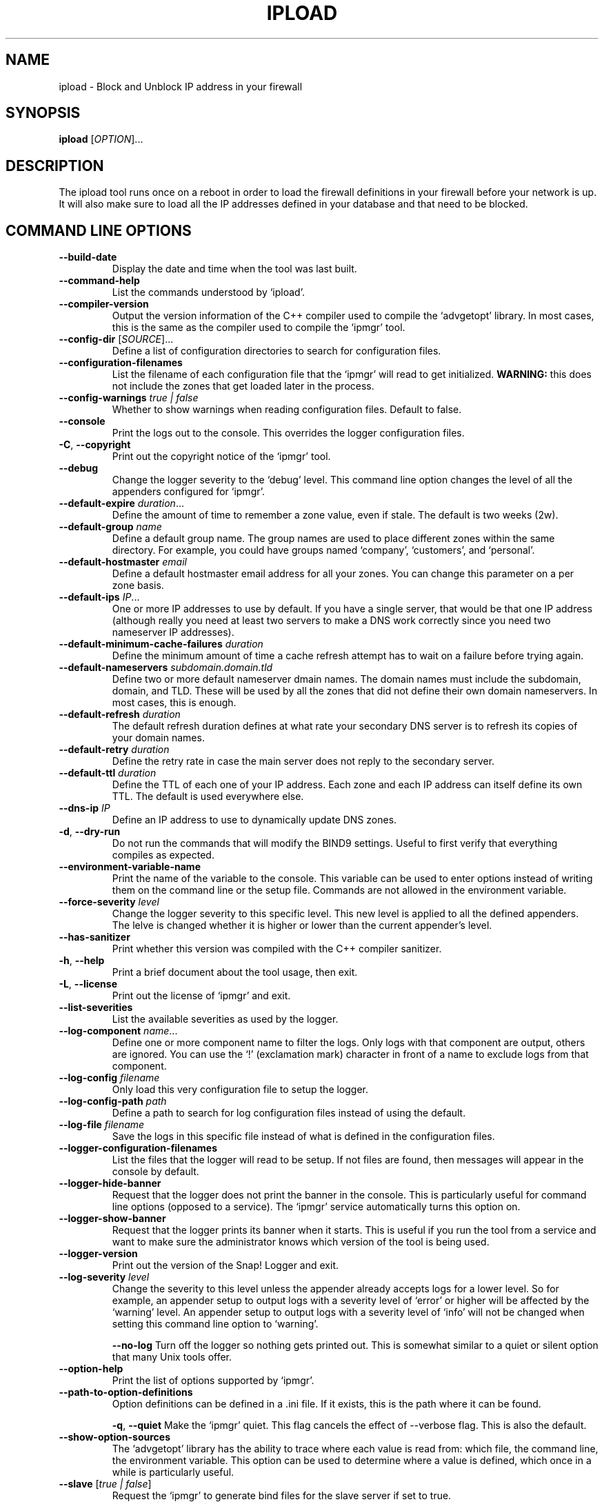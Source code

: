 .TH IPLOAD 1 "August 2022" "ipload 1.x" "User Commands"
.SH NAME
ipload \- Block and Unblock IP address in your firewall
.SH SYNOPSIS
.B ipload
[\fIOPTION\fR]...
.SH DESCRIPTION
The ipload tool runs once on a reboot in order to load the firewall
definitions in your firewall before your network is up. It will also
make sure to load all the IP addresses defined in your database and
that need to be blocked.

.SH "COMMAND LINE OPTIONS"
.TP
\fB\-\-build\-date\fR
Display the date and time when the tool was last built.

.TP
\fB\-\-command\-help\fR
List the commands understood by `ipload'.

.TP
\fB\-\-compiler\-version\fR
Output the version information of the C++ compiler used to compile the
`advgetopt' library. In most cases, this is the same as the compiler used
to compile the `ipmgr' tool.

.TP
\fB\-\-config\-dir\fR [\fISOURCE\fR]...
Define a list of configuration directories to search for configuration files.

.TP
\fB\-\-configuration\-filenames\fR
List the filename of each configuration file that the `ipmgr' will read
to get initialized. \fBWARNING:\fR this does not include the zones that
get loaded later in the process.

.TP
\fB\-\-config\-warnings\fR \fItrue | false\fR
Whether to show warnings when reading configuration files. Default to false.

.TP
\fB\-\-console\fR
Print the logs out to the console. This overrides the logger configuration
files.

.TP
\fB\-C\fR, \fB\-\-copyright\fR
Print out the copyright notice of the `ipmgr' tool.

.TP
\fB\-\-debug\fR
Change the logger severity to the `debug' level. This command line option
changes the level of all the appenders configured for `ipmgr'.

.TP
\fB\-\-default\-expire\fR \fIduration\fR...
Define the amount of time to remember a zone value, even if stale.
The default is two weeks (2w).

.TP
\fB\-\-default\-group\fR \fIname\fR
Define a default group name. The group names are used to place different
zones within the same directory. For example, you could have groups named
`company', `customers', and `personal'.

.TP
\fB\-\-default\-hostmaster\fR \fIemail\fR
Define a default hostmaster email address for all your zones. You can change
this parameter on a per zone basis.

.TP
\fB\-\-default\-ips\fR \fIIP\fR...
One or more IP addresses to use by default. If you have a single server,
that would be that one IP address (although really you need at least two
servers to make a DNS work correctly since you need two nameserver IP
addresses).

.TP
\fB\-\-default\-minimum\-cache\-failures\fR \fIduration\fR
Define the minimum amount of time a cache refresh attempt has to wait on
a failure before trying again.

.TP
\fB\-\-default\-nameservers\fR \fIsubdomain.domain.tld\fR
Define two or more default nameserver dmain names. The domain names must
include the subdomain, domain, and TLD. These will be used by all the
zones that did not define their own domain nameservers. In most cases,
this is enough.

.TP
\fB\-\-default\-refresh\fR \fIduration\fR
The default refresh duration defines at what rate your secondary DNS server
is to refresh its copies of your domain names.

.TP
\fB\-\-default\-retry\fR \fIduration\fR
Define the retry rate in case the main server does not reply to the
secondary server.

.TP
\fB\-\-default\-ttl\fR \fIduration\fR
Define the TTL of each one of your IP address. Each zone and each IP
address can itself define its own TTL. The default is used everywhere else.

.TP
\fB\-\-dns\-ip\fR \fIIP\fR
Define an IP address to use to dynamically update DNS zones.

.TP
\fB\-d\fR, \fB\-\-dry\-run\fR
Do not run the commands that will modify the BIND9 settings. Useful to
first verify that everything compiles as expected.

.TP
\fB\-\-environment\-variable\-name\fR
Print the name of the variable to the console. This variable can be used
to enter options instead of writing them on the command line or the
setup file. Commands are not allowed in the environment variable.

.TP
\fB\-\-force\-severity\fR \fIlevel\fR
Change the logger severity to this specific level. This new level is
applied to all the defined appenders. The lelve is changed whether it
is higher or lower than the current appender's level.

.TP
\fB\-\-has\-sanitizer\fR
Print whether this version was compiled with the C++ compiler sanitizer.

.TP
\fB\-h\fR, \fB\-\-help\fR
Print a brief document about the tool usage, then exit.

.TP
\fB\-L\fR, \fB\-\-license\fR
Print out the license of `ipmgr' and exit.

.TP
\fB\-\-list\-severities\fR
List the available severities as used by the logger.

.TP
\fB\-\-log\-component\fR \fIname\fR...
Define one or more component name to filter the logs. Only logs with that
component are output, others are ignored. You can use the `!' (exclamation
mark) character in front of a name to exclude logs from that component.

.TP
\fB\-\-log\-config\fR \fIfilename\fR
Only load this very configuration file to setup the logger.

.TP
\fB\-\-log\-config\-path\fR \fIpath\fR
Define a path to search for log configuration files instead of using the
default.

.TP
\fB\-\-log\-file\fR \fIfilename\fR
Save the logs in this specific file instead of what is defined in the
configuration files.

.TP
\fB\-\-logger\-configuration\-filenames\fR
List the files that the logger will read to be setup. If not files are found,
then messages will appear in the console by default.

.TP
\fB\-\-logger\-hide\-banner\fR
Request that the logger does not print the banner in the console. This is
particularly useful for command line options (opposed to a service). The
`ipmgr' service automatically turns this option on.

.TP
\fB\-\-logger\-show\-banner\fR
Request that the logger prints its banner when it starts. This is useful
if you run the tool from a service and want to make sure the administrator
knows which version of the tool is being used.

.TP
\fB\-\-logger\-version\fR
Print out the version of the Snap! Logger and exit.

.TP
\fB\-\-log\-severity\fR \fIlevel\fR
Change the severity to this level unless the appender already accepts logs
for a lower level. So for example, an appender setup to output logs with a
severity level of `error' or higher will be affected by the `warning' level.
An appender setup to output logs with a severity level of `info' will not
be changed when setting this command line option to `warning'.

.TO
\fB\-\-no\-log\fR
Turn off the logger so nothing gets printed out. This is somewhat similar
to a quiet or silent option that many Unix tools offer.

.TP
\fB\-\-option\-help\fR
Print the list of options supported by `ipmgr'.

.TP
\fB\-\-path\-to\-option\-definitions\fR
Option definitions can be defined in a .ini file. If it exists, this is the
path where it can be found.

.TO
\fB\-q\fR, \fB\-\-quiet\fR
Make the `ipmgr' quiet. This flag cancels the effect of \-\-verbose flag.
This is also the default.

.TP
\fB\-\-show\-option\-sources\fR
The `advgetopt' library has the ability to trace where each value is
read from: which file, the command line, the environment variable.
This option can be used to determine where a value is defined, which once
in a while is particularly useful.

.TP
\fB\-\-slave\fR [\fItrue | false\fR]
Request the `ipmgr' to generate bind files for the slave server if set to
true.

.TP
\fB\-\-syslog\fR [\fIidentity\fR]
Send the logs to the system `syslog'. If specified, the `identity' is used
along each message.

.TP
\fB\-\-trace\fR
Change the logger severity to the TRACE level. All appenders will accept
all the logs that they receive.

.TP
\fB-v\fR, \fB\-\-verbose\fR
Show the various steps table by the `ipmgr' before running them.

.TP
\fB\-V\fR, \fB\-\-version\fR
print version number, then exit

.SH AUTHOR
Written by Alexis Wilke <alexis@m2osw.com>.
.SH "REPORTING BUGS"
Report bugs to <https://github.com/m2osw/iplock/issues>.
.br
ipload home page: <https://snapwebsites.org/project/iplock>.
.SH COPYRIGHT
Copyright \(co 2022 Made to Order Software Corporation
.br
License: GPLv3
.br
This is free software: you are free to change and redistribute it.
.br
There is NO WARRANTY, to the extent permitted by law.
.SH "SEE ALSO"
.BR ipblock (1),
.BR ipload (1),
.BR ipwall (1)
